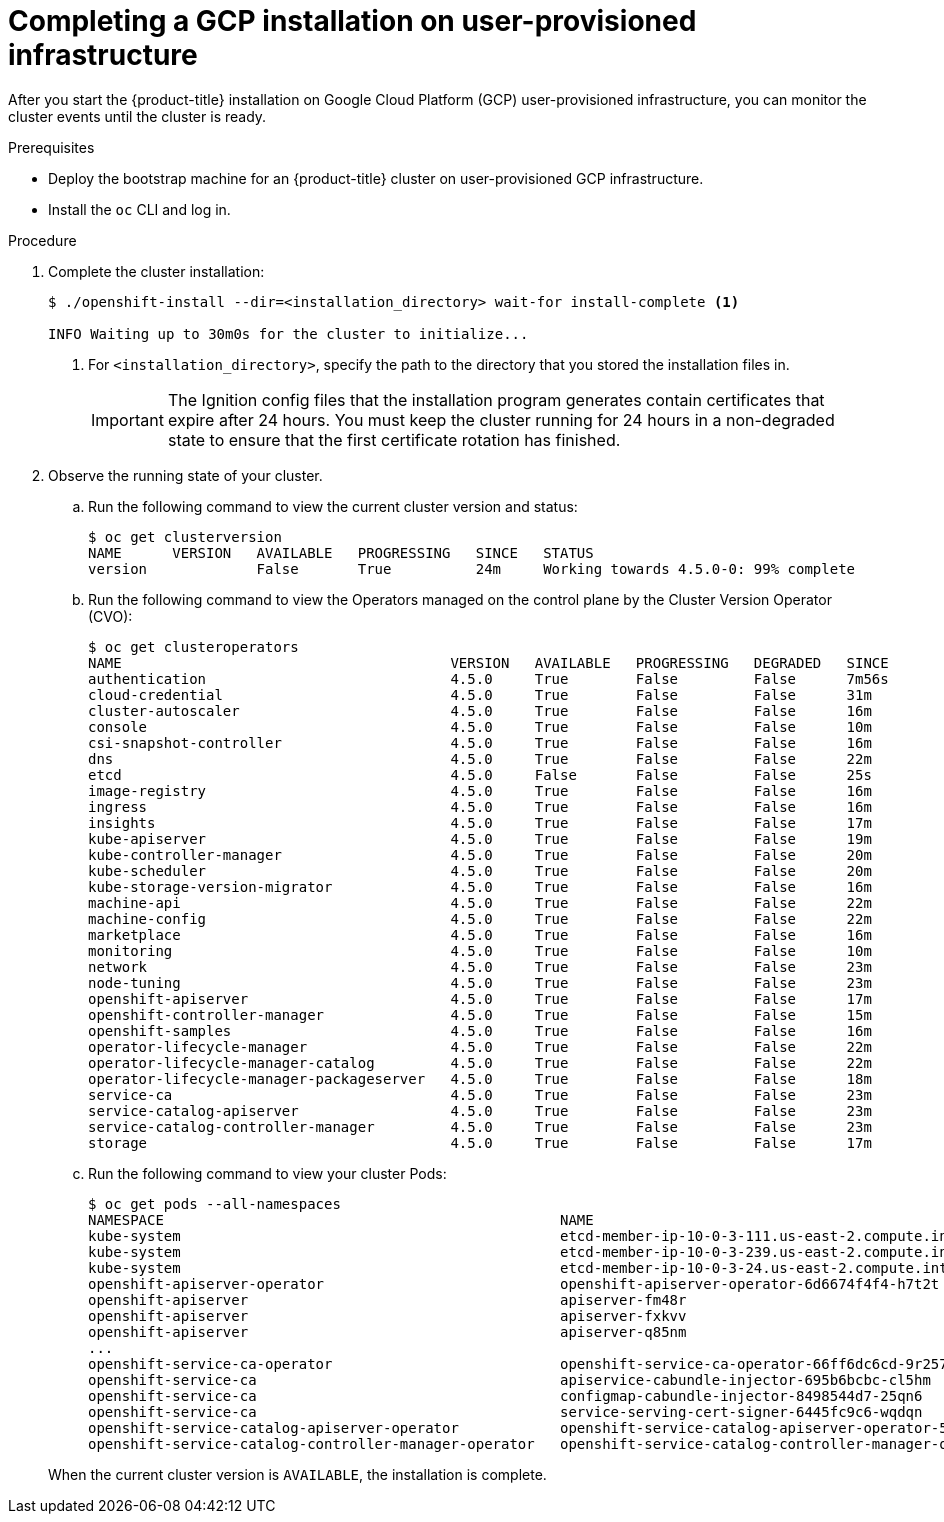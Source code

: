 // Module included in the following assemblies:
//
// * installing/installing_gcp/installing-gcp-user-infra.adoc
// * installing/installing_gcp/installing-restricted-networks-gcp.adoc

[id="installation-gcp-user-infra-installation_{context}"]
= Completing a GCP installation on user-provisioned infrastructure

After you start the {product-title} installation on Google Cloud Platform (GCP)
user-provisioned infrastructure, you can monitor the cluster events until the
cluster is ready.

.Prerequisites

* Deploy the bootstrap machine for an {product-title} cluster on user-provisioned GCP infrastructure.
* Install the `oc` CLI and log in.

.Procedure

. Complete the cluster installation:
+
----
$ ./openshift-install --dir=<installation_directory> wait-for install-complete <1>

INFO Waiting up to 30m0s for the cluster to initialize...
----
<1> For `<installation_directory>`, specify the path to the directory that you
stored the installation files in.
+
[IMPORTANT]
====
The Ignition config files that the installation program generates contain certificates that expire after 24 hours. You must keep the cluster running for 24 hours in a non-degraded state to ensure that the first certificate rotation has finished.
====

. Observe the running state of your cluster.
+
--
.. Run the following command to view the current cluster version and status:
+
----
$ oc get clusterversion
NAME      VERSION   AVAILABLE   PROGRESSING   SINCE   STATUS
version             False       True          24m     Working towards 4.5.0-0: 99% complete
----

.. Run the following command to view the Operators managed on the control plane by
the Cluster Version Operator (CVO):
+
----
$ oc get clusteroperators
NAME                                       VERSION   AVAILABLE   PROGRESSING   DEGRADED   SINCE
authentication                             4.5.0     True        False         False      7m56s
cloud-credential                           4.5.0     True        False         False      31m
cluster-autoscaler                         4.5.0     True        False         False      16m
console                                    4.5.0     True        False         False      10m
csi-snapshot-controller                    4.5.0     True        False         False      16m
dns                                        4.5.0     True        False         False      22m
etcd                                       4.5.0     False       False         False      25s
image-registry                             4.5.0     True        False         False      16m
ingress                                    4.5.0     True        False         False      16m
insights                                   4.5.0     True        False         False      17m
kube-apiserver                             4.5.0     True        False         False      19m
kube-controller-manager                    4.5.0     True        False         False      20m
kube-scheduler                             4.5.0     True        False         False      20m
kube-storage-version-migrator              4.5.0     True        False         False      16m
machine-api                                4.5.0     True        False         False      22m
machine-config                             4.5.0     True        False         False      22m
marketplace                                4.5.0     True        False         False      16m
monitoring                                 4.5.0     True        False         False      10m
network                                    4.5.0     True        False         False      23m
node-tuning                                4.5.0     True        False         False      23m
openshift-apiserver                        4.5.0     True        False         False      17m
openshift-controller-manager               4.5.0     True        False         False      15m
openshift-samples                          4.5.0     True        False         False      16m
operator-lifecycle-manager                 4.5.0     True        False         False      22m
operator-lifecycle-manager-catalog         4.5.0     True        False         False      22m
operator-lifecycle-manager-packageserver   4.5.0     True        False         False      18m
service-ca                                 4.5.0     True        False         False      23m
service-catalog-apiserver                  4.5.0     True        False         False      23m
service-catalog-controller-manager         4.5.0     True        False         False      23m
storage                                    4.5.0     True        False         False      17m
----

.. Run the following command to view your cluster Pods:
+
----
$ oc get pods --all-namespaces
NAMESPACE                                               NAME                                                                READY     STATUS      RESTARTS   AGE
kube-system                                             etcd-member-ip-10-0-3-111.us-east-2.compute.internal                1/1       Running     0          35m
kube-system                                             etcd-member-ip-10-0-3-239.us-east-2.compute.internal                1/1       Running     0          37m
kube-system                                             etcd-member-ip-10-0-3-24.us-east-2.compute.internal                 1/1       Running     0          35m
openshift-apiserver-operator                            openshift-apiserver-operator-6d6674f4f4-h7t2t                       1/1       Running     1          37m
openshift-apiserver                                     apiserver-fm48r                                                     1/1       Running     0          30m
openshift-apiserver                                     apiserver-fxkvv                                                     1/1       Running     0          29m
openshift-apiserver                                     apiserver-q85nm                                                     1/1       Running     0          29m
...
openshift-service-ca-operator                           openshift-service-ca-operator-66ff6dc6cd-9r257                      1/1       Running     0          37m
openshift-service-ca                                    apiservice-cabundle-injector-695b6bcbc-cl5hm                        1/1       Running     0          35m
openshift-service-ca                                    configmap-cabundle-injector-8498544d7-25qn6                         1/1       Running     0          35m
openshift-service-ca                                    service-serving-cert-signer-6445fc9c6-wqdqn                         1/1       Running     0          35m
openshift-service-catalog-apiserver-operator            openshift-service-catalog-apiserver-operator-549f44668b-b5q2w       1/1       Running     0          32m
openshift-service-catalog-controller-manager-operator   openshift-service-catalog-controller-manager-operator-b78cr2lnm     1/1       Running     0          31m
----
--
+
When the current cluster version is `AVAILABLE`, the installation is complete.

